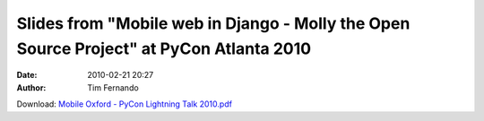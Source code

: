 Slides from "Mobile web in Django - Molly the Open Source Project" at PyCon Atlanta 2010
########################################################################################
:date: 2010-02-21 20:27
:author: Tim Fernando

Download: `Mobile Oxford - PyCon Lightning Talk 2010.pdf <|filename|/documents/Mobile_Oxford_-_PyCon_Lightnin.pdf>`_
